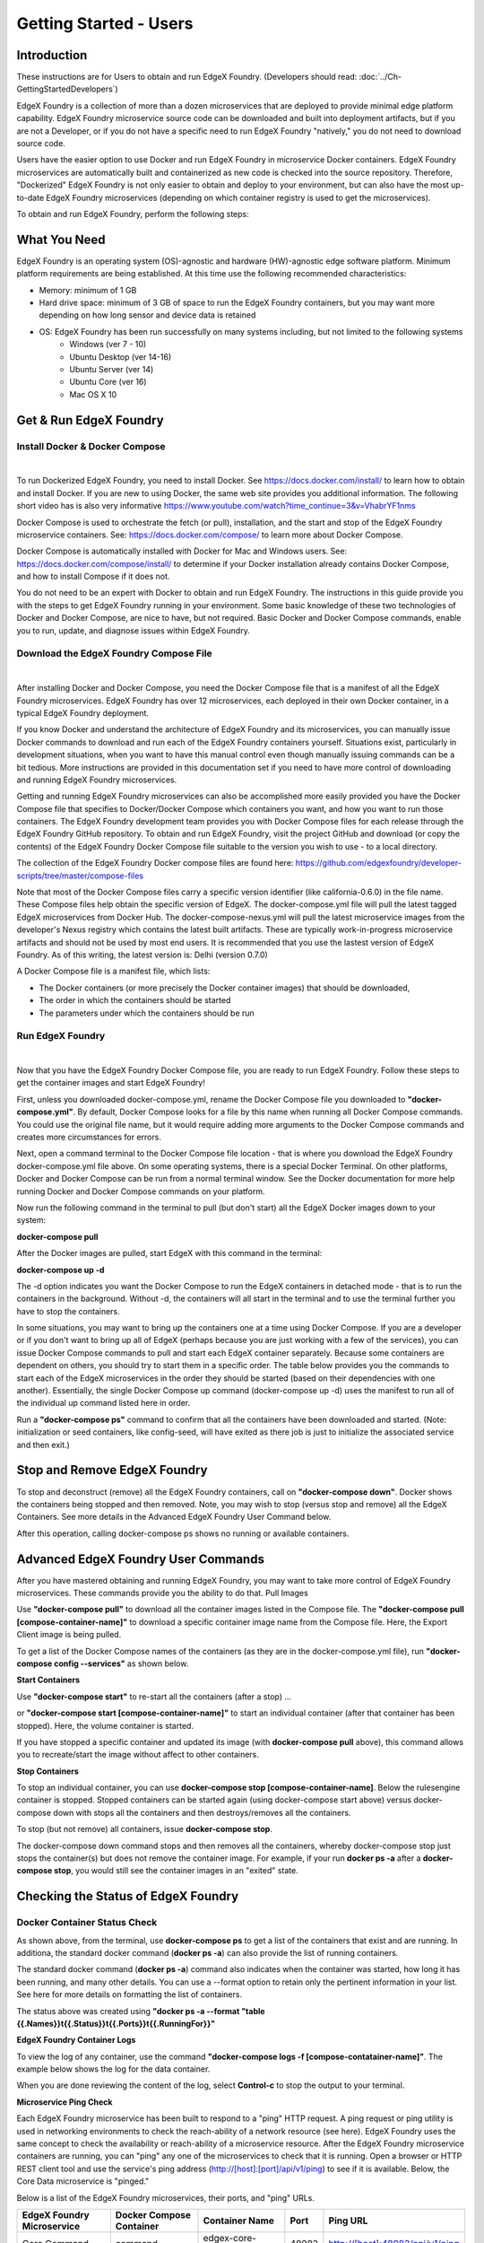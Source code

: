 #########################
Getting Started - Users
#########################

============
Introduction
============
These instructions are for Users to obtain and run EdgeX Foundry. (Developers should read: :doc:`../Ch-GettingStartedDevelopers`) 

EdgeX Foundry is a collection of more than a dozen microservices that are deployed to provide minimal edge platform capability. EdgeX Foundry microservice source code can be downloaded and built into deployment artifacts, but if you are not a Developer, or if you do not have a specific need to run EdgeX Foundry "natively," you do not need to download source code. 

Users have the easier option to use Docker and run EdgeX Foundry in microservice Docker containers.  EdgeX Foundry microservices are automatically built and containerized as new code is checked into the source repository. Therefore, "Dockerized" EdgeX Foundry is not only easier to obtain and deploy to your environment, but can also have the most up-to-date EdgeX Foundry microservices (depending on which container registry is used to get the microservices).

To obtain and run EdgeX Foundry, perform the following steps:

.. image:: EdgeX_GettingStartedUsrDocker.png

=============
What You Need
=============
EdgeX Foundry is an operating system (OS)-agnostic and hardware (HW)-agnostic edge software platform. Minimum platform requirements are being established. At this time use the following recommended characteristics:

* Memory:  minimum of 1 GB
* Hard drive space:  minimum of 3 GB of space to run the EdgeX Foundry containers, but you may want more depending on how long sensor and device data is retained
* OS: EdgeX Foundry has been run successfully on many systems including, but not limited to the following systems
        * Windows (ver 7 - 10)
        * Ubuntu Desktop (ver 14-16)
        * Ubuntu Server (ver 14)
        * Ubuntu Core (ver 16)
        * Mac OS X 10

=======================
Get & Run EdgeX Foundry
=======================

-------------------------------
Install Docker & Docker Compose
-------------------------------
|
.. image:: EdgeX_GettingStartedUsrInstallDocker.png

To run Dockerized EdgeX Foundry, you need to install Docker.  See https://docs.docker.com/install/ to learn how to obtain and install Docker.  If you are new to using Docker, the same web site provides you additional information.  The following short video has is also very informative https://www.youtube.com/watch?time_continue=3&v=VhabrYF1nms

Docker Compose is used to orchestrate the fetch (or pull), installation, and the start and stop of the EdgeX Foundry microservice containers. See:  https://docs.docker.com/compose/ to learn more about Docker Compose. 

Docker Compose is automatically installed with Docker for Mac and Windows users. See: https://docs.docker.com/compose/install/ to determine if your Docker installation already contains Docker Compose, and how to install Compose if it does not.

You do not need to be an expert with Docker to obtain and run EdgeX Foundry.  The instructions in this guide provide you with the steps to get EdgeX Foundry running in your environment. Some basic knowledge of these two technologies of Docker and Docker Compose, are nice to have, but not required. Basic Docker and Docker Compose commands, enable you to run, update, and diagnose issues within EdgeX Foundry. 

---------------------------------------
Download the EdgeX Foundry Compose File
---------------------------------------
|
.. image:: EdgeX_GettingStartedUsrDownloadDockerCompose.png

After installing Docker and Docker Compose, you need the Docker Compose file that is a manifest of all the EdgeX Foundry microservices.  EdgeX Foundry has over 12 microservices, each deployed in their own Docker container, in a typical EdgeX Foundry deployment. 

If you know Docker and understand the architecture of EdgeX Foundry and its microservices, you can manually issue Docker commands to download and run each of the EdgeX Foundry containers yourself. Situations exist, particularly in development situations, when you want to have this manual control even though manually issuing commands can be a bit tedious. More instructions are provided in this documentation set if you need to have more control of downloading and running EdgeX Foundry microservices.

Getting and running EdgeX Foundry microservices can also be accomplished more easily provided you have the Docker Compose file that specifies to Docker/Docker Compose which containers you want, and how you want to run those containers. The EdgeX Foundry development team provides you with Docker Compose files for each release through the EdgeX Foundry GitHub repository. To obtain and run EdgeX Foundry, visit the project GitHub and download (or copy the contents) of the EdgeX Foundry Docker Compose file suitable to the version you wish to use - to a local directory.  

The collection of the EdgeX Foundry Docker compose files are found here:  https://github.com/edgexfoundry/developer-scripts/tree/master/compose-files

Note that most of the Docker Compose files carry a specific version identifier (like california-0.6.0) in the file name.  These Compose files help obtain the specific version of EdgeX.  The docker-compose.yml file will pull the latest tagged EdgeX microservices from Docker Hub.  The docker-compose-nexus.yml will pull the latest microservice images from the developer's Nexus registry which contains the latest built artifacts.  These are typically work-in-progress microservice artifacts and should not be used by most end users.  It is recommended that you use the lastest version of EdgeX Foundry.  As of this writing, the latest version is: Delhi (version 0.7.0)

A Docker Compose file is a manifest file, which lists:

* The Docker containers (or more precisely the Docker container images) that should be downloaded, 
* The order in which the containers should be started
* The parameters under which the containers should be run

-----------------
Run EdgeX Foundry
-----------------
|
.. image:: EdgeX_GettingStartedUsrRunEdgex.png

Now that you have the EdgeX Foundry Docker Compose file, you are ready to run EdgeX Foundry. Follow these steps to get the container images and start EdgeX Foundry!

First, unless you downloaded docker-compose.yml, rename the Docker Compose file you downloaded to **"docker-compose.yml"**.  By default, Docker Compose looks for a file by this name when running all Docker Compose commands.  You could use the original file name, but it would require adding more arguments to the Docker Compose commands and creates more circumstances for errors.

Next, open a command terminal to the Docker Compose file location - that is where you download the EdgeX Foundry docker-compose.yml file above.  On some operating systems, there is a special Docker Terminal.  On other platforms, Docker and Docker Compose can be run from a normal terminal window.  See the Docker documentation for more help running Docker and Docker Compose commands on your platform.

Now run the following command in the terminal to pull (but don't start) all the EdgeX Docker images down to your system:

**docker-compose pull**

After the Docker images are pulled, start EdgeX with this command in the terminal:

**docker-compose up -d**

The -d option indicates you want the Docker Compose to run the EdgeX containers in detached mode - that is to run the containers in the background.  Without -d, the containers will all start in the terminal and to use the terminal further you have to stop the containers.

In some situations, you may want to bring up the containers one at a time using Docker Compose.  If you are a developer or if you don't want to bring up all of EdgeX (perhaps because you are just working with a few of the services), you can issue Docker Compose commands to pull and start each EdgeX container separately.  Because some containers are dependent on others, you should try to start them in a specific order.  The table below provides you the commands to start each of the EdgeX microservices in the order they should be started (based on their dependencies with one another).  Essentially, the single Docker Compose up command (docker-compose up -d) uses the manifest to run all of the individual up command listed here in order.

+------------------------------------+-------------------------------------------------------------------------------------+------------------------------------------------+
|   **Docker Command**               |   **Description**                                                                   |  **Notes**     |
+====================================+=====================================================================================+================================================+
| **docker-compose pull**            |  Pull down, but don't start, all the EdgeX Foundry microservices                    | Docker Compose will indicate when all the      |
|                                    |                                                                                     | containers have been pulled successfully       |     
+------------------------------------+-------------------------------------------------------------------------------------+------------------------------------------------+
| docker-compose up -d volume        |  Start the EdgeX Foundry file volume--must be done before the other services are    |                                                |
|                                    |  started                                                                            |                                                |   
+------------------------------------+-------------------------------------------------------------------------------------+------------------------------------------------+
| docker-compose up -d consul        |  Start the configuration and registry microservice which all services must          |                                                |
|                                    |  register with and get their configuration from                                     |                                                | 
+------------------------------------+-------------------------------------------------------------------------------------+------------------------------------------------+
| docker-compose up -d config-seed   |  Populate the configuration/registry microservice                                   |                                                |
+------------------------------------+-------------------------------------------------------------------------------------+------------------------------------------------+
| docker-compose up -d mongo         |  Start the NoSQL MongoDB container                                                  | An embedded initialization script configures   | 
|                                    |                                                                                     | the database for EdgeX documents               | 
+------------------------------------+-------------------------------------------------------------------------------------+------------------------------------------------+
| docker-compose up -d logging       |  Start the logging microservice - used by all micro services that make log entries  |                                                | 
+------------------------------------+-------------------------------------------------------------------------------------+------------------------------------------------+
| docker-compose up -d notifications |  Start the notifications and alerts microservice--used by many of the microservices |                                                |
+------------------------------------+-------------------------------------------------------------------------------------+------------------------------------------------+
| docker-compose up -d metadata      |  Start the Core Metadata microservice                                               |                                                | 
+------------------------------------+-------------------------------------------------------------------------------------+------------------------------------------------+
| docker-compose up -d data          |  Start the Core Data microservice                                                   |                                                | 
+------------------------------------+-------------------------------------------------------------------------------------+------------------------------------------------+
| docker-compose up -d command       |  Start the Core Command microservice                                                |                                                | 
+------------------------------------+-------------------------------------------------------------------------------------+------------------------------------------------+
| docker-compose up -d scheduler     |  Start the scheduling microservice -used by many of the microservices               |                                                | 
+------------------------------------+-------------------------------------------------------------------------------------+------------------------------------------------+
| docker-compose up -d export-client |  Start the Export Client registration microservice                                  |                                                | 
+------------------------------------+-------------------------------------------------------------------------------------+------------------------------------------------+
| docker-compose up -d export-distro |  Start the Export Distribution microservice                                         |                                                | 
+------------------------------------+-------------------------------------------------------------------------------------+------------------------------------------------+
| docker-compose up -d rulesengine   |  Start the Rules Engine microservice                                                | this service is still implemented in Java and  | 
|                                    |                                                                                     | takes more time to start                       |
+------------------------------------+-------------------------------------------------------------------------------------+------------------------------------------------+
| docker-compose up -d device-virtual|  Start the virtual device service                                                   | this service is still implemented in Java and  | 
|                                    |  This service mocks a sensor sending data to EdgX and is used for demonstration     | takes more time to start                       |
|                                    |                                                                                     |                                                |
+------------------------------------+-------------------------------------------------------------------------------------+------------------------------------------------+

Run a **"docker-compose ps"** command to confirm that all the containers have been downloaded and started.  (Note: initialization or seed containers, like config-seed, will have exited as there job is just to initialize the associated service and then exit.)

.. image:: EdgeX_GettingStartedUsrActiveContainers.png

=============================
Stop and Remove EdgeX Foundry
=============================
To stop and deconstruct (remove) all the EdgeX Foundry containers, call on **"docker-compose down"**.  Docker shows the containers being stopped and then removed.  Note, you may wish to stop (versus stop and remove) all the EdgeX Containers.  See more details in the Advanced EdgeX Foundry User Command below.

.. image:: EdgeX_GettingStartedUsrStopRemove.png

After this operation, calling docker-compose ps shows no running or available containers.

.. image:: EdgeX_GettingStartedUsrNoContainers.png

====================================
Advanced EdgeX Foundry User Commands
====================================
After you have mastered obtaining and running EdgeX Foundry, you may want to take more control of EdgeX Foundry microservices.  These commands provide you the ability to do that.
Pull Images

Use **"docker-compose pull"** to download all the container images listed in the Compose file.  The **"docker-compose pull [compose-container-name]"** to download a specific container image name from the Compose file.  Here, the Export Client image is being pulled.

.. image:: EdgeX_GettingStartedUsrDockerComposePull.png

To get a list of the Docker Compose names of the containers (as they are in the docker-compose.yml file), run **"docker-compose config --services"** as shown below.

.. image:: EdgeX_GettingStartedUsrDockerComposeConfig.png

**Start Containers**

Use **"docker-compose start"** to re-start all the containers (after a stop) ...

.. image:: EdgeX_GettingStartedUsrStart.png

or **"docker-compose start [compose-container-name]"** to start an individual container (after that container has been stopped).  Here, the volume container is started.

.. image:: EdgeX_GettingStartedUsrStartIndividual.png

If you have stopped a specific container and updated its image (with **docker-compose pull** above), this command allows you to recreate/start the image without affect to other containers.

**Stop Containers**

To stop an individual container, you can use **docker-compose stop [compose-container-name]**.  Below the rulesengine container is stopped.  Stopped containers can be started again (using docker-compose start above) versus docker-compose down with stops all the containers and then destroys/removes all the containers.

.. image:: EdgeX_GettingStartedUsrStopIndividual.png

To stop (but not remove) all containers, issue **docker-compose stop**.

.. image:: EdgeX_GettingStartedUsrStop.png

The docker-compose down command stops and then removes all the containers, whereby docker-compose stop just stops the container(s) but does not remove the container image.  For example, if your run **docker ps -a** after a **docker-compose stop**, you would still see the container images in an "exited" state.

.. image:: EdgeX_GettingStartedUsrExitedState.png

====================================
Checking the Status of EdgeX Foundry
====================================

-----------------------------
Docker Container Status Check
-----------------------------
As shown above, from the terminal, use **docker-compose ps** to get a list of the containers that exist and are running.  In additiona, the standard docker command (**docker ps -a**) can also provide the list of running containers.

.. image:: EdgeX_GettingStartedUsrState.png

The standard docker command (**docker ps -a**) command also indicates when the container was started, how long it has been running, and many other details.  You can use a --format option to retain only the pertinent information in your list.  See here for more details on formatting the list of containers.

.. image:: EdgeX_GettingStartedUsrFormat.png

The status above was created using **"docker ps -a --format "table {{.Names}}\t{{.Status}}\t{{.Ports}}\t{{.RunningFor}}"**

**EdgeX Foundry Container Logs**

To view the log of any container, use the command **"docker-compose logs -f [compose-contatainer-name]"**.  The example below shows the log for the data container.

.. image:: EdgeX_GettingStartedUsrLogs.png

When you are done reviewing the content of the log, select **Control-c** to stop the output to your terminal.

**Microservice Ping Check**

Each EdgeX Foundry microservice has been built to respond to a "ping" HTTP request. A ping request or ping utility is used in networking environments to check the reach-ability of a network resource (see here).  EdgeX Foundry uses the same concept to check the availability or reach-ability of a microservice resource. After the EdgeX Foundry microservice containers are running, you can "ping" any one of the microservices to check that it is running. Open a browser or HTTP REST client tool and use the service's ping address (http://[host]:[port]/api/v1/ping) to see if it is available. Below, the Core Data microservice is "pinged."

.. image:: EdgeX_GettingStartedUsrPing.png

Below is a list of the EdgeX Foundry microservices, their ports, and "ping" URLs.

+---------------------------------+------------------------------+----------------------------+-------------+-----------------------------------+
| **EdgeX Foundry Microservice**  | **Docker Compose Container** | **Container Name**         | **Port**    |  **Ping URL**                     |
+=================================+==============================+============================+=============+===================================+
| Core Command                    |  command                     | edgex-core-command         | 48082       | http://[host]:48082/api/v1/ping   |    
+---------------------------------+------------------------------+----------------------------+-------------+-----------------------------------+
| Core Data                       |  data                        | edgex-core-data            | 48080       | http://[host]:48080/api/v1/ping   |    
+---------------------------------+------------------------------+----------------------------+-------------+-----------------------------------+
| Core Metadata                   |  metadata                    | edgex-core-metadata        | 48081       | http://[host]:48081/api/v1/ping   |    
+---------------------------------+------------------------------+----------------------------+-------------+-----------------------------------+
| Export Client                   |  export-client               | edgex-export-client        | 48071       | http://[host]:48071/api/v1/ping   |    
+---------------------------------+------------------------------+----------------------------+-------------+-----------------------------------+
| Export Distribution             |  export-distro               | edgex-export-distro        | 48070       | http://[host]:48070/api/v1/ping   |    
+---------------------------------+------------------------------+----------------------------+-------------+-----------------------------------+
| Rules Engine                    |  rulesengine                 | edgex-support-rulesengine  | 48075       | http://[host]:48075/api/v1/ping   |    
+---------------------------------+------------------------------+----------------------------+-------------+-----------------------------------+
| Support Logging                 |  logging                     | edgex-support-logging      | 48061       | http://[host]:48061/api/v1/ping   |    
+---------------------------------+------------------------------+----------------------------+-------------+-----------------------------------+
| Support Notifications           |  notifications               | edgex-support-notifications| 48060       | http://[host]:48060/api/v1/ping   |    
+---------------------------------+------------------------------+----------------------------+-------------+-----------------------------------+
| Support Scheduler               |  scheduler                   | edgex-support-scheduler    | 48085       | http://[host]:48085/api/v1/ping   |    
+---------------------------------+------------------------------+----------------------------+-------------+-----------------------------------+
| Virtual Device Service          |  device-virtual              | edgex-device-virtual       | 49990       | http://[host]:49990/api/v1/ping   |    
+---------------------------------+------------------------------+----------------------------+-------------+-----------------------------------+

The "host" address for the URLs above is determined by the Docker Engine. The default Docker Engine IP address varies by operating system (this can be configured on your system-see the Docker documentation for details).

-----------------------------
EdgeX Foundry Consul Registry
-----------------------------
EdgeX Foundry uses the open source Consul project as its registry service. All EdgeX Foundry microservices are expected to register with the Consul registry as they come up. Going to Consul's dashboard UI enables you to see which services are up. Find the Consul UI at http://[host]:8500/ui.

.. image:: EdgeX_GettingStartedUsrConsul.png

